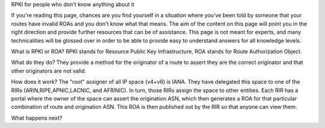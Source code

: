 RPKI for people who don't know anything about it

If you're reading this page, chances are you find yourself in a situation where you've been told by someone that your routes have invalid ROAs and you don't know what that means.  The aim of the content on this page will point you in the right direction and provide further resources that can be of assistance.  This page is not meant for experts, and many technicalities will be glossed over in order to be able to provide easy to understand answers for all knowledge levels.

What is RPKI or ROA?
RPKI stands for Resource Public Key Infrastructure, ROA stands for Route Authorization Object.

What do they do?
They provide a method for the originator of a route to  assert they are the correct originator and that other originators are not valid.

How does it work?
The "root" assigner of all IP space (v4+v6) is IANA.  They have delegated this space to one of the RIRs (ARIN,RIPE,APNIC,LACNIC, and AFRINIC).  In turn, those RIRs assign the space to other entities. Each RIR has a portal where the owner of the space can assert the origination ASN, which then generates a ROA for that particular combination of route and origination ASN.  This ROA is then published out by the RIR so that anyone can view them.

What happens next?
